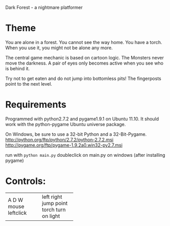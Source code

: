 Dark Forest - a nightmare platformer

* Theme

  You are alone in a forest. You cannot see the way home. You have a
  torch. When you use it, you might not be alone any more.

  The central game mechanic is based on cartoon logic. The Monsters
  never move the darkness. A pair of eyes only becomes active when you
  see who is behind it.

  Try not to get eaten and do not jump into bottomless pits! The
  fingerposts point to the next level.

* Requirements

  Programmed with python2.7.2 and pygame1.9.1 on Ubuntu 11.10.
  It should work with the python-pygame Ubuntu universe package.

  On Windows, be sure to use a 32-bit Python and a 32-Bit-Pygame.
  [[http://python.org/ftp/python/2.7.2/python-2.7.2.msi]]
  [[http://pygame.org/ftp/pygame-1.9.2a0.win32-py2.7.msi]]

  run with =python main.py=
  doubleclick on main.py on windows (after installing pygame)

* Controls:

+-----------+-----------------+
| A         | left            |
| D         | right           |
| W         | jump            |
| mouse     | point torch     |
| leftclick | turn on light   |
+-----------+-----------------+


  
